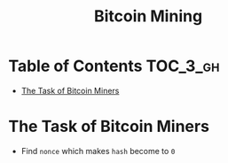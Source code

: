 #+TITLE: Bitcoin Mining

* Table of Contents :TOC_3_gh:
- [[#the-task-of-bitcoin-miners][The Task of Bitcoin Miners]]

* The Task of Bitcoin Miners
[[file:img/screenshot_2017-10-31_22-48-46.png]]

[[file:img/screenshot_2017-10-31_22-49-52.png]]

[[file:img/screenshot_2017-10-31_22-54-21.png]]

[[file:img/screenshot_2017-10-31_22-54-34.png]]

- Find ~nonce~ which makes ~hash~ become to ~0~

[[file:img/screenshot_2017-10-31_22-56-05.png]]

[[file:img/screenshot_2017-10-31_22-56-55.png]]

[[file:img/screenshot_2017-10-31_22-58-25.png]]
